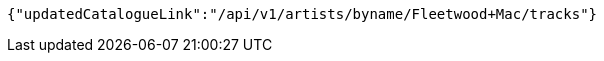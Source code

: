 [source,json,options="nowrap"]
----
{"updatedCatalogueLink":"/api/v1/artists/byname/Fleetwood+Mac/tracks"}
----